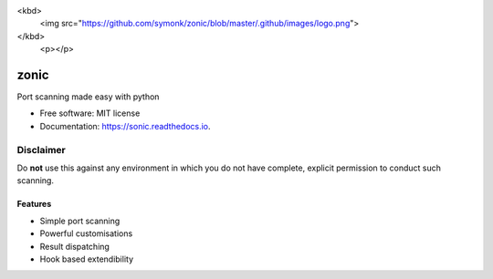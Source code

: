 <kbd>
  <img src="https://github.com/symonk/zonic/blob/master/.github/images/logo.png">
</kbd>
  <p></p>

=========
zonic
=========


.. image:: https://img.shields.io/pypi/v/zonic.svg
        :target: https://pypi.python.org/pypi/zonic

.. image:: https://img.shields.io/travis/symonk/zonic.svg
        :target: https://travis-ci.com/symonk/zonic

.. image:: https://readthedocs.org/projects/zonic/badge/?version=latest
        :target: https://zonic.readthedocs.io/en/latest/?badge=latest
        :alt: Documentation Status

.. image:: https://pyup.io/repos/github/symonk/zonic/shield.svg
     :target: https://pyup.io/repos/github/symonk/zonic/
     :alt: Updates

.. image:: https://results.pre-commit.ci/badge/github/symonk/sonic/master.svg
   :target: https://results.pre-commit.ci/latest/github/symonk/sonic/master
   :alt: pre-commit.ci status



Port scanning made easy with python


* Free software: MIT license
* Documentation: https://sonic.readthedocs.io.

--------
Disclaimer
--------
Do **not** use this against any environment in which you do not have complete, explicit permission to conduct such scanning.

Features
--------

* Simple port scanning
* Powerful customisations
* Result dispatching
* Hook based extendibility
